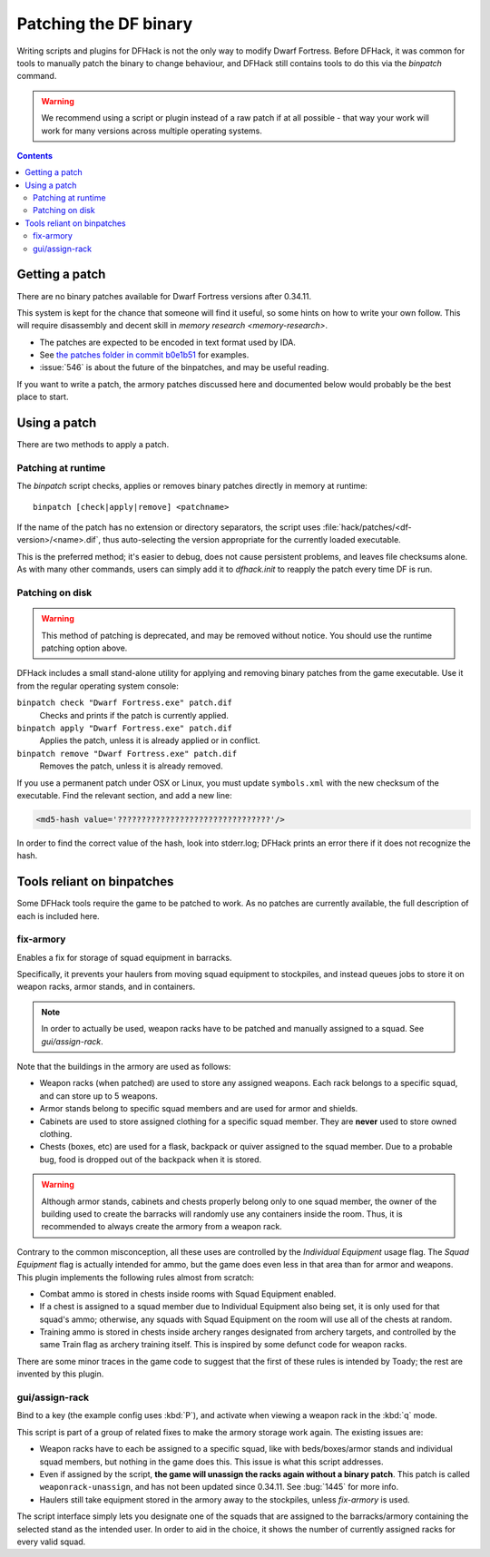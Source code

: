 .. _binpatches:

######################
Patching the DF binary
######################

Writing scripts and plugins for DFHack is not the only way to modify Dwarf
Fortress.  Before DFHack, it was common for tools to manually patch the
binary to change behaviour, and DFHack still contains tools to do this via
the `binpatch` command.

.. warning::

    We recommend using a script or plugin instead of a raw patch if
    at all possible - that way your work will work for many versions
    across multiple operating systems.

.. contents:: Contents
  :local:


Getting a patch
===============
There are no binary patches available for Dwarf Fortress versions after 0.34.11.

This system is kept for the chance that someone will find it useful, so some
hints on how to write your own follow.  This will require disassembly and
decent skill in `memory research <memory-research>`.

* The patches are expected to be encoded in text format used by IDA.

* See `the patches folder in commit b0e1b51 <https://github.com/DFHack/dfhack/tree/b0e1b51d2ac08dd8c914f6ec299c5b355525a9aa/patches/>`_ for examples.

* :issue:`546` is about the future of the binpatches, and may be useful reading.

If you want to write a patch, the armory patches discussed here and documented
below would probably be the best place to start.


Using a patch
=============
There are two methods to apply a patch.

Patching at runtime
-------------------
The `binpatch` script checks, applies or removes binary patches
directly in memory at runtime::

    binpatch [check|apply|remove] <patchname>

If the name of the patch has no extension or directory separators, the
script uses :file:`hack/patches/<df-version>/<name>.dif`, thus auto-selecting
the version appropriate for the currently loaded executable.

This is the preferred method; it's easier to debug, does not cause persistent
problems, and leaves file checksums alone.  As with many other commands, users
can simply add it to `dfhack.init` to reapply the patch every time DF is run.


Patching on disk
----------------

.. warning::

    This method of patching is deprecated, and may be removed without notice.
    You should use the runtime patching option above.

DFHack includes a small stand-alone utility for applying and removing
binary patches from the game executable. Use it from the regular operating
system console:

``binpatch check "Dwarf Fortress.exe" patch.dif``
        Checks and prints if the patch is currently applied.

``binpatch apply "Dwarf Fortress.exe" patch.dif``
        Applies the patch, unless it is already applied or in conflict.

``binpatch remove "Dwarf Fortress.exe" patch.dif``
        Removes the patch, unless it is already removed.

If you use a permanent patch under OSX or Linux, you must update
``symbols.xml`` with the new checksum of the executable.  Find the relevant
section, and add a new line:

.. code-block:: xml

    <md5-hash value='????????????????????????????????'/>

In order to find the correct value of the hash, look into stderr.log;
DFHack prints an error there if it does not recognize the hash.

.. _binpatches/needs-patch:

Tools reliant on binpatches
===========================
Some DFHack tools require the game to be patched to work.  As no patches
are currently available, the full description of each is included here.

fix-armory
----------
Enables a fix for storage of squad equipment in barracks.

Specifically, it prevents your haulers from moving squad equipment
to stockpiles, and instead queues jobs to store it on weapon racks,
armor stands, and in containers.

.. note::

  In order to actually be used, weapon racks have to be patched and
  manually assigned to a squad. See `gui/assign-rack`.

Note that the buildings in the armory are used as follows:

* Weapon racks (when patched) are used to store any assigned weapons.
  Each rack belongs to a specific squad, and can store up to 5 weapons.

* Armor stands belong to specific squad members and are used for
  armor and shields.

* Cabinets are used to store assigned clothing for a specific squad member.
  They are **never** used to store owned clothing.

* Chests (boxes, etc) are used for a flask, backpack or quiver assigned
  to the squad member. Due to a probable bug, food is dropped out of the
  backpack when it is stored.

.. warning::

  Although armor stands, cabinets and chests properly belong only to one
  squad member, the owner of the building used to create the barracks will
  randomly use any containers inside the room. Thus, it is recommended to
  always create the armory from a weapon rack.

Contrary to the common misconception, all these uses are controlled by the
*Individual Equipment* usage flag. The *Squad Equipment* flag is actually
intended for ammo, but the game does even less in that area than for armor
and weapons. This plugin implements the following rules almost from scratch:

* Combat ammo is stored in chests inside rooms with Squad Equipment enabled.

* If a chest is assigned to a squad member due to Individual Equipment also
  being set, it is only used for that squad's ammo; otherwise, any squads
  with Squad Equipment on the room will use all of the chests at random.

* Training ammo is stored in chests inside archery ranges designated from
  archery targets, and controlled by the same Train flag as archery training
  itself. This is inspired by some defunct code for weapon racks.

There are some minor traces in the game code to suggest that the first of
these rules is intended by Toady; the rest are invented by this plugin.


gui/assign-rack
---------------
Bind to a key (the example config uses :kbd:`P`), and activate when viewing a weapon
rack in the :kbd:`q` mode.

.. image:: /docs/images/assign-rack.png

This script is part of a group of related fixes to make the armory storage
work again. The existing issues are:

* Weapon racks have to each be assigned to a specific squad, like with
  beds/boxes/armor stands and individual squad members, but nothing in
  the game does this. This issue is what this script addresses.

* Even if assigned by the script, **the game will unassign the racks again
  without a binary patch**.  This patch is called ``weaponrack-unassign``,
  and has not been updated since 0.34.11. See :bug:`1445` for more info.

* Haulers still take equipment stored in the armory away to the stockpiles,
  unless `fix-armory` is used.

The script interface simply lets you designate one of the squads that
are assigned to the barracks/armory containing the selected stand as
the intended user. In order to aid in the choice, it shows the number
of currently assigned racks for every valid squad.
